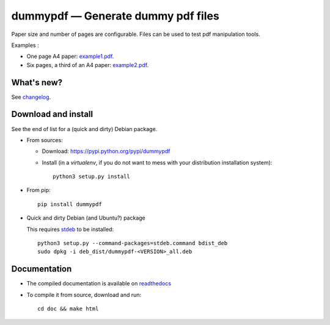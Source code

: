 dummypdf — Generate dummy pdf files
===================================

|sources| |pypi| |build| |coverage| |documentation| |license|

Paper size and number of pages are configurable. Files can be used to test pdf
manipulation tools.

Examples :

- One page A4 paper: `example1.pdf <http://dummypdf.readthedocs.io/en/latest/_downloads/example1.pdf>`__.
- Six pages, a third of an A4 paper: `example2.pdf <http://dummypdf.readthedocs.io/en/latest/_downloads/example2.pdf>`__.

What's new?
-----------

See `changelog <https://git.framasoft.org/spalax/dummypdf/blob/master/CHANGELOG.md>`_.

Download and install
--------------------

See the end of list for a (quick and dirty) Debian package.

* From sources:

  * Download: https://pypi.python.org/pypi/dummypdf
  * Install (in a `virtualenv`, if you do not want to mess with your distribution installation system)::

        python3 setup.py install

* From pip::

    pip install dummypdf

* Quick and dirty Debian (and Ubuntu?) package

  This requires `stdeb <https://github.com/astraw/stdeb>`_ to be installed::

      python3 setup.py --command-packages=stdeb.command bdist_deb
      sudo dpkg -i deb_dist/dummypdf-<VERSION>_all.deb

Documentation
-------------

* The compiled documentation is available on `readthedocs <http://dummypdf.readthedocs.io>`_

* To compile it from source, download and run::

    cd doc && make html

.. |documentation| image:: http://readthedocs.org/projects/dummypdf/badge
  :target: http://dummypdf.readthedocs.io
.. |pypi| image:: https://img.shields.io/pypi/v/dummypdf.svg
  :target: http://pypi.python.org/pypi/dummypdf
.. |license| image:: https://img.shields.io/pypi/l/dummypdf.svg
  :target: http://www.gnu.org/licenses/gpl-3.0.html
.. |sources| image:: https://img.shields.io/badge/sources-dummypdf-brightgreen.svg
  :target: http://git.framasoft.org/spalax/dummypdf
.. |coverage| image:: https://git.framasoft.org/spalax/dummypdf/badges/master/coverage.svg
  :target: https://git.framasoft.org/spalax/dummypdf/builds
.. |build| image:: https://git.framasoft.org/spalax/dummypdf/badges/master/build.svg
  :target: https://git.framasoft.org/spalax/dummypdf/builds



